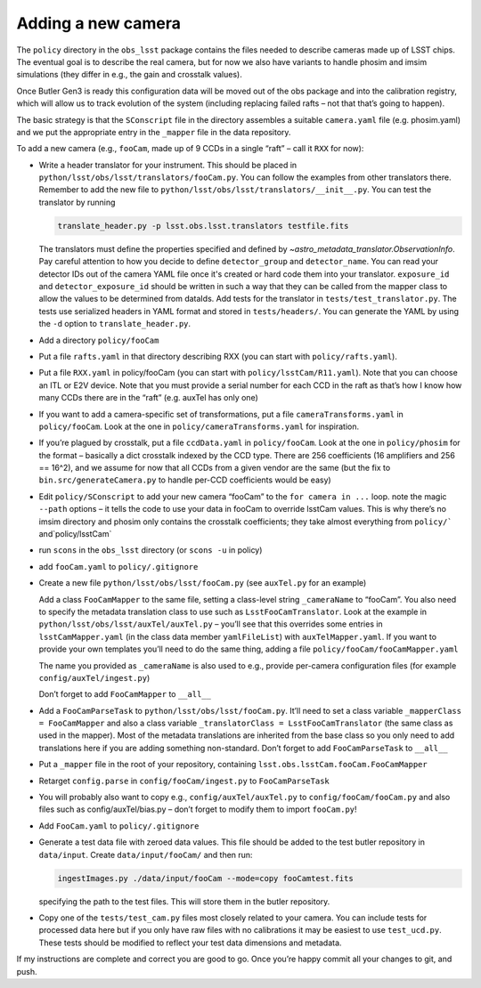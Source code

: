 Adding a new camera
===================

The ``policy`` directory in the ``obs_lsst`` package contains the files
needed to describe cameras made up of LSST chips. The eventual goal is
to describe the real camera, but for now we also have variants to handle
phosim and imsim simulations (they differ in e.g., the gain and
crosstalk values).

Once Butler Gen3 is ready this configuration data will be moved out of
the obs package and into the calibration registry, which will allow us
to track evolution of the system (including replacing failed rafts – not
that that’s going to happen).

The basic strategy is that the ``SConscript`` file in the directory
assembles a suitable ``camera.yaml`` file (e.g. phosim.yaml) and we put
the appropriate entry in the ``_mapper`` file in the data repository.

To add a new camera (e.g., ``fooCam``, made up of 9 CCDs in a single
“raft” – call it ``RXX`` for now):

-  Write a header translator for your instrument. This should be placed in
   ``python/lsst/obs/lsst/translators/fooCam.py``. You can follow the examples
   from other translators there.  Remember to add the new file to
   ``python/lsst/obs/lsst/translators/__init__.py``.
   You can test the translator by running

   .. code-block:: bash

      translate_header.py -p lsst.obs.lsst.translators testfile.fits

   The translators must define the properties specified and defined by
   `~astro_metadata_translator.ObservationInfo`.
   Pay careful attention to how you decide to define ``detector_group``
   and ``detector_name``.  You can read your detector IDs out of the camera
   YAML file once it's created or hard code them into your translator.
   ``exposure_id`` and ``detector_exposure_id`` should be written in such
   a way that they can be called from the mapper class to allow the values
   to be determined from dataIds.
   Add tests for the translator in ``tests/test_translator.py``. The tests
   use serialized headers in YAML format and stored in ``tests/headers/``.
   You can generate the YAML by using the ``-d`` option to
   ``translate_header.py``.
-  Add a directory ``policy/fooCam``
-  Put a file ``rafts.yaml`` in that directory describing RXX (you can
   start with ``policy/rafts.yaml``).
-  Put a file ``RXX.yaml`` in policy/fooCam (you can start with
   ``policy/lsstCam/R11.yaml``). Note that you can choose an ITL or E2V
   device. Note that you must provide a serial number for each CCD in
   the raft as that’s how I know how many CCDs there are in the “raft”
   (e.g. auxTel has only one)
-  If you want to add a camera-specific set of transformations, put a
   file ``cameraTransforms.yaml`` in ``policy/fooCam``. Look at the one
   in ``policy/cameraTransforms.yaml`` for inspiration.
-  If you’re plagued by crosstalk, put a file ``ccdData.yaml`` in
   ``policy/fooCam``. Look at the one in ``policy/phosim`` for the
   format – basically a dict crosstalk indexed by the CCD type. There
   are 256 coefficients (16 amplifiers and 256 == 16^2), and we assume
   for now that all CCDs from a given vendor are the same (but the fix
   to ``bin.src/generateCamera.py`` to handle per-CCD coefficients would
   be easy)
-  Edit ``policy/SConscript`` to add your new camera “fooCam” to the
   ``for camera in ...`` loop. note the magic ``--path`` options – it
   tells the code to use your data in fooCam to override lsstCam values.
   This is why there’s no imsim directory and phosim only contains the
   crosstalk coefficients; they take almost everything from
   :literal:`policy/`` and`\ policy/lsstCam\`
-  run ``scons`` in the ``obs_lsst`` directory (or ``scons -u`` in
   policy)
-  add ``fooCam.yaml`` to ``policy/.gitignore``
-  Create a new file ``python/lsst/obs/lsst/fooCam.py`` (see
   ``auxTel.py`` for an example)

   Add a class ``FooCamMapper`` to the same file, setting a class-level
   string ``_cameraName`` to “fooCam”. You also need to specify the metadata
   translation class to use such as ``LsstFooCamTranslator``. Look at the example in
   ``python/lsst/obs/lsst/auxTel/auxTel.py`` – you’ll see that this
   overrides some entries in ``lsstCamMapper.yaml`` (in the class data
   member ``yamlFileList``) with ``auxTelMapper.yaml``. If you want to
   provide your own templates you’ll need to do the same thing, adding a
   file ``policy/fooCam/fooCamMapper.yaml``

   The name you provided as ``_cameraName`` is also used to e.g.,
   provide per-camera configuration files (for example
   ``config/auxTel/ingest.py``)

   Don’t forget to add ``FooCamMapper`` to ``__all__``
-  Add a ``FooCamParseTask`` to ``python/lsst/obs/lsst/fooCam.py``.
   It’ll need to set a class variable ``_mapperClass = FooCamMapper`` and
   also a class variable ``_translatorClass = LsstFooCamTranslator`` (the same
   class as used in the mapper).  Most of the metadata translations are
   inherited from the base class so you only need to add translations here
   if you are adding something non-standard.
   Don’t forget to add ``FooCamParseTask`` to ``__all__``
-  Put a ``_mapper`` file in the root of your repository, containing
   ``lsst.obs.lsstCam.fooCam.FooCamMapper``
-  Retarget ``config.parse`` in ``config/fooCam/ingest.py`` to
   ``FooCamParseTask``
-  You will probably also want to copy e.g., ``config/auxTel/auxTel.py``
   to ``config/fooCam/fooCam.py`` and also files such as
   config/auxTel/bias.py – don’t forget to modify them to import
   ``fooCam.py``!
-  Add ``FooCam.yaml`` to ``policy/.gitignore``
-  Generate a test data file with zeroed data values. This file should be
   added to the test butler repository in ``data/input``. Create
   ``data/input/fooCam/`` and then run:

   .. code-block:: bash

      ingestImages.py ./data/input/fooCam --mode=copy fooCamtest.fits

   specifying the path to the test files. This will store them in the butler
   repository.
-  Copy one of the ``tests/test_cam.py`` files most closely related to your
   camera.  You can include tests for processed data here but if you only
   have raw files with no calibrations it may be easiest to use
   ``test_ucd.py``.  These tests should be modified to reflect your test
   data dimensions and metadata.

If my instructions are complete and correct you are good to go. Once
you’re happy commit all your changes to git, and push.
